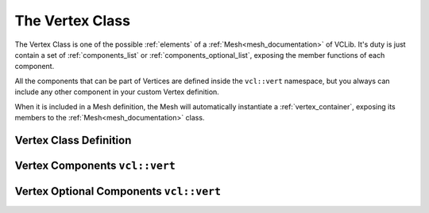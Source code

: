 .. _vertex:

The Vertex Class
================

The Vertex Class is one of the possible :ref:`elements` of a :ref:`Mesh<mesh_documentation>`
of VCLib. It's duty is just contain a set of :ref:`components_list` or :ref:`components_optional_list`,
exposing the member functions of each component.

All the components that can be part of Vertices are defined inside the ``vcl::vert``
namespace, but you always can include any other component in your custom Vertex
definition.

When it is included in a Mesh definition, the Mesh will automatically instantiate
a :ref:`vertex_container`, exposing its members to the :ref:`Mesh<mesh_documentation>` class.

Vertex Class Definition
-----------------------

.. doxygenclass:: vcl::Vertex
   :members:
   :undoc-members:

Vertex Components ``vcl::vert``
-------------------------------

.. doxygenfile:: vertex_components.h

Vertex Optional Components ``vcl::vert``
----------------------------------------

.. doxygenfile:: vertex_components_optional.h
